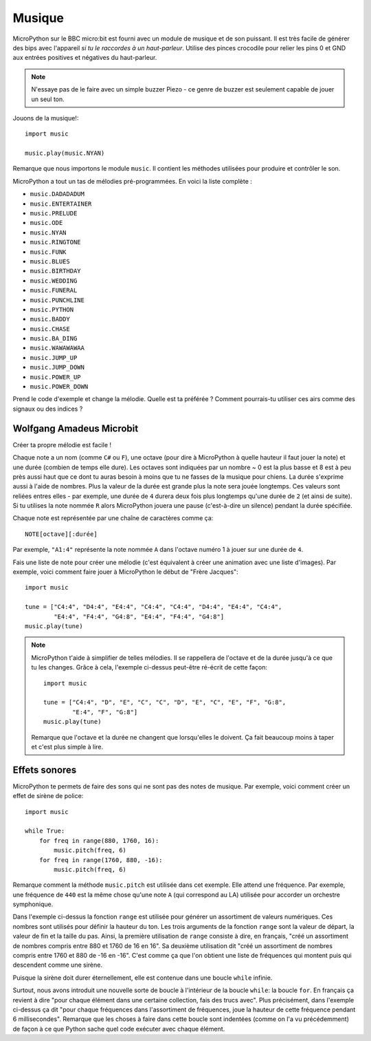 Musique
-------

MicroPython sur le BBC micro:bit est fourni avec un module de musique et de son
puissant. Il est très facile de générer des bips avec l'appareil *si tu le
raccordes à un haut-parleur*. Utilise des pinces crocodile pour relier les pins 0
et GND aux entrées positives et négatives du haut-parleur.

.. image:: pin0-gnd.png

.. note::

    N'essaye pas de le faire avec un simple buzzer Piezo - ce genre de buzzer
    est seulement capable de jouer un seul ton.

Jouons de la musique!::

    import music

    music.play(music.NYAN)

Remarque que nous importons le module ``music``. Il contient les méthodes
utilisées pour produire et contrôler le son.

MicroPython a tout un tas de mélodies pré-programmées. En voici la liste
complète :

* ``music.DADADADUM``
* ``music.ENTERTAINER``
* ``music.PRELUDE``
* ``music.ODE``
* ``music.NYAN``
* ``music.RINGTONE``
* ``music.FUNK``
* ``music.BLUES``
* ``music.BIRTHDAY``
* ``music.WEDDING``
* ``music.FUNERAL``
* ``music.PUNCHLINE``
* ``music.PYTHON``
* ``music.BADDY``
* ``music.CHASE``
* ``music.BA_DING``
* ``music.WAWAWAWAA``
* ``music.JUMP_UP``
* ``music.JUMP_DOWN``
* ``music.POWER_UP``
* ``music.POWER_DOWN``

Prend le code d'exemple et change la mélodie. Quelle est ta préférée ? Comment
pourrais-tu utiliser ces airs comme des signaux ou des indices ?

Wolfgang Amadeus Microbit
+++++++++++++++++++++++++

Créer ta propre mélodie est facile !


Chaque note a un nom (comme ``C#`` ou ``F``), une octave (pour dire à MicroPython
à quelle hauteur il faut jouer la note) et une durée (combien de temps elle dure).
Les octaves sont indiquées par un nombre ~ 0 est la plus basse et 8 est à peu près
aussi haut que ce dont tu auras besoin à moins que tu ne fasses de la musique
pour chiens. La durée s'exprime aussi à l'aide de nombres. Plus la valeur de la
durée est grande plus la note sera jouée longtemps. Ces valeurs sont reliées
entres elles - par exemple, une durée de ``4`` durera deux fois plus longtemps
qu'une durée de ``2`` (et ainsi de suite). Si tu utilises la note nommée ``R``
alors MicroPython jouera une pause (c'est-à-dire un silence) pendant la durée
spécifiée.

Chaque note est représentée par une chaîne de caractères comme ça::

    NOTE[octave][:durée]

Par exemple, ``"A1:4"`` représente la note nommée ``A`` dans l'octave numéro 1 à
jouer sur une durée de ``4``.

Fais une liste de note pour créer une  mélodie (c'est équivalent à créer une
animation avec une liste d'images). Par exemple, voici comment faire jouer à
MicroPython le début de "Frère Jacques"::

    import music

    tune = ["C4:4", "D4:4", "E4:4", "C4:4", "C4:4", "D4:4", "E4:4", "C4:4",
            "E4:4", "F4:4", "G4:8", "E4:4", "F4:4", "G4:8"]
    music.play(tune)

.. note::

    MicroPython t'aide à simplifier de telles mélodies. Il se rappellera de
    l'octave et de la durée jusqu'à ce que tu les changes. Grâce à cela,
    l'exemple ci-dessus peut-être ré-écrit de cette façon::

        import music

        tune = ["C4:4", "D", "E", "C", "C", "D", "E", "C", "E", "F", "G:8",
                "E:4", "F", "G:8"]
        music.play(tune)

    Remarque que l'octave et la durée ne changent que lorsqu'elles le doivent.
    Ça fait beaucoup moins à taper et c'est plus simple à lire.

Effets sonores
++++++++++++++

MicroPython te permets de faire des sons qui ne sont pas des notes de musique.
Par exemple, voici comment créer un effet de sirène de police::

    import music

    while True:
        for freq in range(880, 1760, 16):
            music.pitch(freq, 6)
        for freq in range(1760, 880, -16):
            music.pitch(freq, 6)

Remarque comment la méthode ``music.pitch`` est utilisée dans cet exemple. Elle
attend une fréquence.  Par exemple, une fréquence de ``440`` est la même chose
qu'une note ``A`` (qui correspond au LA) utilisée pour accorder un orchestre
symphonique.

Dans l'exemple ci-dessus la fonction ``range`` est utilisée pour générer un
assortiment de valeurs numériques. Ces nombres sont utilisés pour définir la
hauteur du ton. Les trois arguments de la fonction ``range`` sont la valeur de
départ, la valeur de fin et la taille du pas. Ainsi, la première utilisation de
``range`` consiste à dire, en français, "créé un assortiment de nombres compris
entre 880 et 1760 de 16 en 16". Sa deuxième utilisation dit "créé un assortiment
de nombres compris entre 1760 et 880 de -16 en -16". C'est comme ça que l'on
obtient une liste de fréquences qui montent puis qui descendent comme une sirène.

Puisque la sirène doit durer éternellement, elle est contenue dans une boucle
``while`` infinie.

Surtout, nous avons introduit une nouvelle sorte de boucle à l'intérieur de la
boucle ``while``: la boucle ``for``. En français ça revient à dire "pour chaque
élément dans une certaine collection, fais des trucs avec". Plus précisément,
dans l'exemple ci-dessus ça dit "pour chaque fréquences dans l'assortiment de
fréquences, joue la hauteur de cette fréquence pendant 6 millisecondes". Remarque
que les choses à faire dans cette boucle sont indentées (comme on l'a vu
précédemment) de façon à ce que Python sache quel code exécuter avec chaque
élément.

